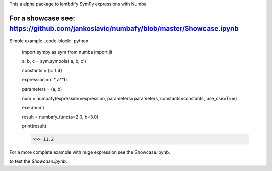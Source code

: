 This a alpha package to lambdify SymPy expressions with Numba

For a showcase see: https://github.com/jankoslavic/numbafy/blob/master/Showcase.ipynb
=============

Simple example
..code-block:: python
    import sympy as sym
    from numba import jit

    a, b, c = sym.symbols('a, b, c')

    constants = {c: 1.4}

    expression = c * a**b

    parameters = (a, b)

    num = numbafy(expression=expression, parameters=parameters, constants=constants, use_cse=True)

    exec(num)

    result = numbafy_func(a=2.0, b=3.0)

    print(result)

    >>> 11.2

For a more complete example with huge expression see the Showcase.ipynb.


|binder| to test the *Showcase.ipynb*.

.. |binder| image:: http://mybinder.org/badge.svg
   :target: http://mybinder.org:/repo/jankoslavic/numbafy
